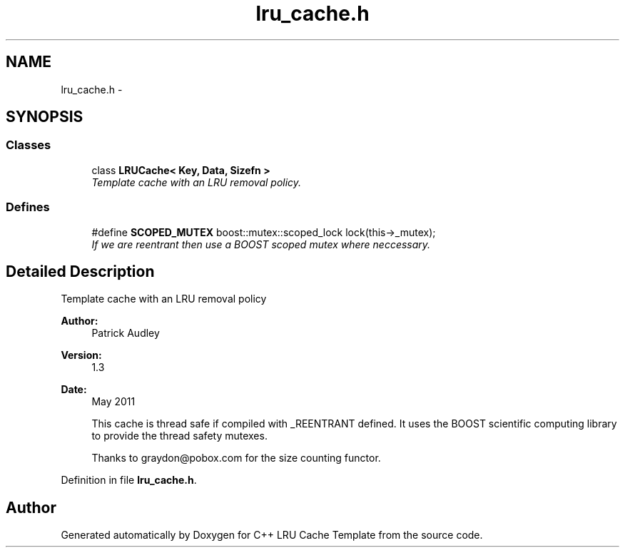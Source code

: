 .TH "lru_cache.h" 3 "Sun May 15 2011" "Version 1.3" "C++ LRU Cache Template" \" -*- nroff -*-
.ad l
.nh
.SH NAME
lru_cache.h \- 
.SH SYNOPSIS
.br
.PP
.SS "Classes"

.in +1c
.ti -1c
.RI "class \fBLRUCache< Key, Data, Sizefn >\fP"
.br
.RI "\fITemplate cache with an LRU removal policy. \fP"
.in -1c
.SS "Defines"

.in +1c
.ti -1c
.RI "#define \fBSCOPED_MUTEX\fP   boost::mutex::scoped_lock lock(this->_mutex);"
.br
.RI "\fIIf we are reentrant then use a BOOST scoped mutex where neccessary. \fP"
.in -1c
.SH "Detailed Description"
.PP 
Template cache with an LRU removal policy 
.PP
\fBAuthor:\fP
.RS 4
Patrick Audley 
.RE
.PP
\fBVersion:\fP
.RS 4
1.3 
.RE
.PP
\fBDate:\fP
.RS 4
May 2011 
.RE
.PP
\fB\fP
.RS 4
This cache is thread safe if compiled with _REENTRANT defined. It uses the BOOST scientific computing library to provide the thread safety mutexes.
.RE
.PP
\fB\fP
.RS 4
Thanks to graydon@pobox.com for the size counting functor. 
.RE
.PP

.PP
Definition in file \fBlru_cache.h\fP.
.SH "Author"
.PP 
Generated automatically by Doxygen for C++ LRU Cache Template from the source code.
